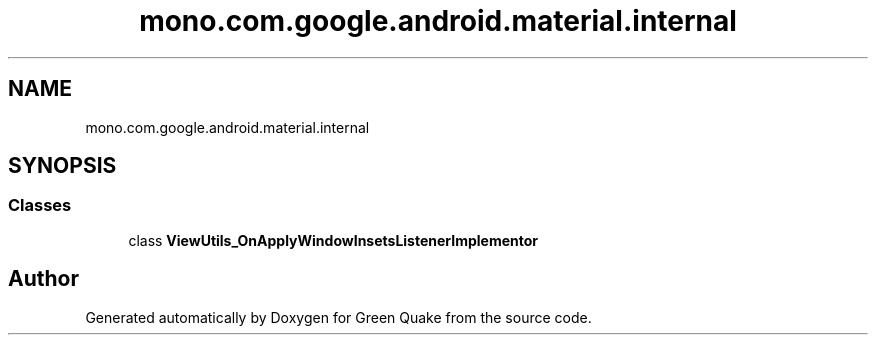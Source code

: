 .TH "mono.com.google.android.material.internal" 3 "Thu Apr 29 2021" "Version 1.0" "Green Quake" \" -*- nroff -*-
.ad l
.nh
.SH NAME
mono.com.google.android.material.internal
.SH SYNOPSIS
.br
.PP
.SS "Classes"

.in +1c
.ti -1c
.RI "class \fBViewUtils_OnApplyWindowInsetsListenerImplementor\fP"
.br
.in -1c
.SH "Author"
.PP 
Generated automatically by Doxygen for Green Quake from the source code\&.
